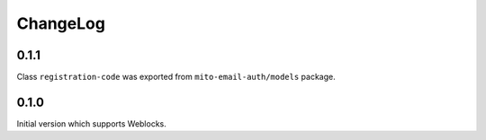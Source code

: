 ===========
 ChangeLog
===========

0.1.1
=====

Class ``registration-code`` was exported from ``mito-email-auth/models`` package.

0.1.0
=====

Initial version which supports Weblocks.
